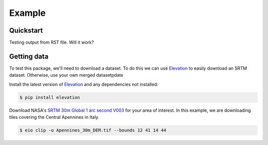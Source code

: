 Example
=======

Quickstart
----------

Testing output from RST file. 
Will it work?

Getting data
-------------

To test this package, we'll need to download a dataset. To do this we can use
`Elevation <https://pypi.org/project/elevation/>`_ to easily download an SRTM dataset. 
Otherwise, use your own merged datasetpdate

Install the latest version of `Elevation <https://pypi.org/project/elevation/>`_ and 
any dependencies not installed:

.. code:: bash

   $ pip install elevation

Download NASA's `SRTM 30m Global 1 arc second V003 <https://search.earthdata.nasa.gov/search>`_ 
for your area of interest. In this example, we are downloading tiles covering the Central Apennines in Italy.

.. code:: bash

   $ eio clip -o Apennines_30m_DEM.tif --bounds 12 41 14 44
